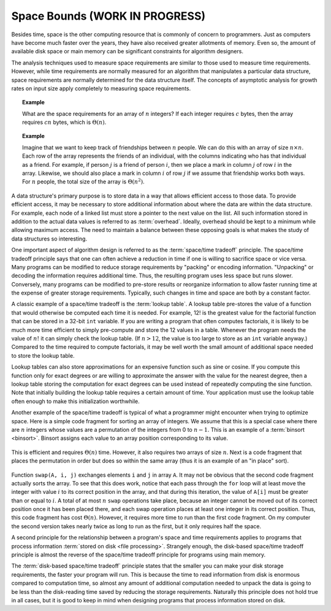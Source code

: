 .. raw:: html

   <script>ODSA.SETTINGS.MODULE_SECTIONS = [];</script>

.. _AnalSpace:


.. raw:: html

   <script>ODSA.SETTINGS.DISP_MOD_COMP = true;ODSA.SETTINGS.MODULE_NAME = "AnalSpace";ODSA.SETTINGS.MODULE_LONG_NAME = "Space Bounds (WORK IN PROGRESS)";ODSA.SETTINGS.MODULE_CHAPTER = "Algorithm Analysis"; ODSA.SETTINGS.BUILD_DATE = "2021-10-27 13:12:52"; ODSA.SETTINGS.BUILD_CMAP = true;JSAV_OPTIONS['lang']='en';JSAV_EXERCISE_OPTIONS['code']='pseudo';</script>


.. |--| unicode:: U+2013   .. en dash
.. |---| unicode:: U+2014  .. em dash, trimming surrounding whitespace
   :trim:


.. This file is part of the OpenDSA eTextbook project. See
.. http://opendsa.org for more details.
.. Copyright (c) 2012-2020 by the OpenDSA Project Contributors, and
.. distributed under an MIT open source license.

.. avmetadata::
   :author: Cliff Shaffer
   :requires: algorithm analysis
   :satisfies: space analysis introduction; overhead; space/time tradeoff
   :topic: Algorithm Analysis

Space Bounds (WORK IN PROGRESS)
===============================

Besides time, space is the other computing resource that is commonly
of concern to programmers.
Just as computers have become much faster over the years, they have
also received greater allotments of memory.
Even so, the amount of available disk space or main memory can
be significant constraints for algorithm designers.

The analysis techniques used to measure space requirements are
similar to those used to measure time requirements.
However, while time requirements are normally measured for an
algorithm that manipulates a particular data structure,
space requirements are normally determined for the data structure
itself.
The concepts of asymptotic analysis for growth rates
on input size apply completely to measuring space requirements.

.. topic:: Example

   What are the space requirements for an array of :math:`n` integers?
   If each integer requires :math:`c` bytes, then the array requires
   :math:`cn` bytes, which is :math:`\Theta(n)`.

.. topic:: Example

   Imagine that we want to keep track of friendships between :math:`n`
   people.
   We can do this with an array of size :math:`n \times n`.
   Each row of the array represents the friends of an individual, with
   the columns indicating who has that individual as a friend.
   For example, if person :math:`j` is a friend of person :math:`i`,
   then we place a mark in column :math:`j` of row :math:`i` in the
   array.
   Likewise, we should also place a mark in column :math:`i` of row
   :math:`j` if we assume that friendship works both ways.
   For :math:`n` people, the total size of the array is
   :math:`\Theta(n^2)`.

A data structure's primary purpose is to store data in a way that
allows efficient access to those data.
To provide efficient access, it may be necessary to store
additional information about where the data are within the data
structure.
For example, each node of a linked list must store a pointer to the
next value on the list.
All such information stored in addition to the actual data values is
referred to as :term:`overhead`.
Ideally, overhead should be kept to a minimum while allowing maximum
access.
The need to maintain a balance between these opposing goals is what
makes the study of data structures so interesting.

One important aspect of algorithm design is referred to as
the :term:`space/time tradeoff` principle.
The space/time tradeoff principle says that one can often achieve a
reduction in time if one is willing to sacrifice space or
vice versa.
Many programs can be modified to reduce storage requirements by
"packing" or encoding information.
"Unpacking" or decoding the information requires additional
time.
Thus, the resulting program uses less space but runs slower.
Conversely, many programs can be modified to pre-store results or
reorganize information to allow faster running time at the expense of
greater storage requirements.
Typically, such changes in time and space are both by a constant
factor.

A classic example of a space/time tradeoff is the
:term:`lookup table`.
A lookup table pre-stores the value of a function that would
otherwise be computed each time it is needed.
For example, 12! is the greatest value for the factorial function that
can be stored in a 32-bit ``int`` variable.
If you are writing a program that often computes factorials,
it is likely to be much more time efficient to simply pre-compute
and store the 12 values in a table.
Whenever the program needs the value of :math:`n!` it can
simply check the lookup table.
(If :math:`n > 12`, the value is too large to store as an ``int``
variable anyway.)
Compared to the time required to compute factorials, it may be well
worth the small amount of additional space needed to store the
lookup table.

Lookup tables can also store approximations
for an expensive function such as sine or cosine.
If you compute this function only for exact degrees or are
willing to approximate the answer with the value for the nearest
degree, then a lookup table storing the computation for exact degrees
can be used instead of repeatedly computing the sine function.
Note that initially building the lookup table requires a certain
amount of time.
Your application must use the lookup table often
enough to make this initialization worthwhile.

Another example of the space/time tradeoff is typical of what a
programmer might encounter when trying to optimize space.
Here is a simple code fragment for sorting an array of integers.
We assume that this is a special case where there are :math:`n`
integers whose values are a permutation
of the integers from 0 to :math:`n-1`.
This is an example of a :term:`binsort  <binsort>`.
Binsort assigns each value to an array position corresponding to its
value.

   .. codeinclude:: Sorting/Binsort 
      :tag: simplebinsort

This is efficient and requires :math:`\Theta(n)` time.
However, it also requires two arrays of size :math:`n`.
Next is a code fragment that places the permutation in order but does
so within the same array (thus it is an example of an "in place"
sort).

   .. codeinclude:: Sorting/Binsort 
      :tag: simplebinsort2

Function ``swap(A, i, j)`` exchanges elements ``i``
and ``j`` in array ``A``.
It may not be obvious that the second code fragment
actually sorts the array.
To see that this does work, notice that each pass through the
``for`` loop will at least move the integer with value :math:`i`
to its correct position in the array, and that during this iteration, 
the value of ``A[i]`` must be greater than or equal to :math:`i`.
A total of at most :math:`n` ``swap`` operations take place, because
an integer cannot be moved out of its correct position once it has
been placed there, and each swap operation places at least one integer
in its correct position.
Thus, this code fragment has cost :math:`\Theta(n)`.
However, it requires more time to run than the first code fragment.
On my computer the second version takes nearly twice as long to run
as the first, but it only requires half the space.

A second principle for the relationship between a program's space and
time requirements applies to programs that process
information :term:`stored on disk  <file processing>`.
Strangely enough, the disk-based space/time tradeoff principle is
almost the reverse of the space/time tradeoff principle for programs
using main memory.

The :term:`disk-based space/time tradeoff` principle states that the
smaller you can make your disk storage requirements, the faster your
program will run.
This is because the time to read information from disk is enormous
compared to computation time, so almost any amount of additional
computation needed to unpack the data is going to be less than the
disk-reading time saved by reducing the storage requirements.
Naturally this principle does not hold true in all cases,
but it is good to keep in mind when designing programs that process
information stored on disk.

